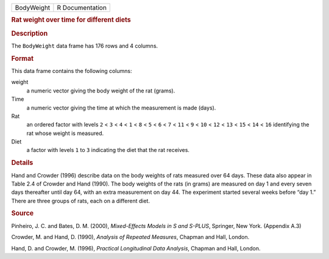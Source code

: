 .. container::

   .. container::

      ========== ===============
      BodyWeight R Documentation
      ========== ===============

      .. rubric:: Rat weight over time for different diets
         :name: rat-weight-over-time-for-different-diets

      .. rubric:: Description
         :name: description

      The ``BodyWeight`` data frame has 176 rows and 4 columns.

      .. rubric:: Format
         :name: format

      This data frame contains the following columns:

      weight
         a numeric vector giving the body weight of the rat (grams).

      Time
         a numeric vector giving the time at which the measurement is
         made (days).

      Rat
         an ordered factor with levels ``2`` < ``3`` < ``4`` < ``1`` <
         ``8`` < ``5`` < ``6`` < ``7`` < ``11`` < ``9`` < ``10`` <
         ``12`` < ``13`` < ``15`` < ``14`` < ``16`` identifying the rat
         whose weight is measured.

      Diet
         a factor with levels ``1`` to ``3`` indicating the diet that
         the rat receives.

      .. rubric:: Details
         :name: details

      Hand and Crowder (1996) describe data on the body weights of rats
      measured over 64 days. These data also appear in Table 2.4 of
      Crowder and Hand (1990). The body weights of the rats (in grams)
      are measured on day 1 and every seven days thereafter until day
      64, with an extra measurement on day 44. The experiment started
      several weeks before “day 1.” There are three groups of rats, each
      on a different diet.

      .. rubric:: Source
         :name: source

      Pinheiro, J. C. and Bates, D. M. (2000), *Mixed-Effects Models in
      S and S-PLUS*, Springer, New York. (Appendix A.3)

      Crowder, M. and Hand, D. (1990), *Analysis of Repeated Measures*,
      Chapman and Hall, London.

      Hand, D. and Crowder, M. (1996), *Practical Longitudinal Data
      Analysis*, Chapman and Hall, London.
